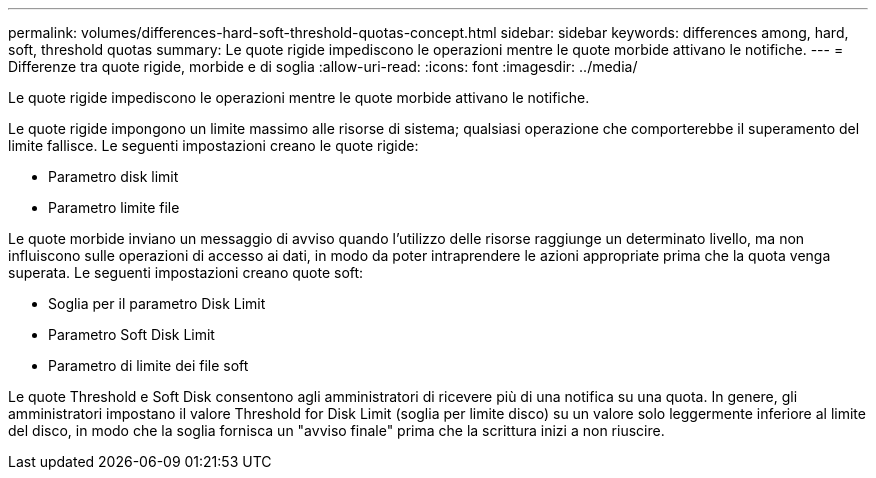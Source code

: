---
permalink: volumes/differences-hard-soft-threshold-quotas-concept.html 
sidebar: sidebar 
keywords: differences among, hard, soft, threshold quotas 
summary: Le quote rigide impediscono le operazioni mentre le quote morbide attivano le notifiche. 
---
= Differenze tra quote rigide, morbide e di soglia
:allow-uri-read: 
:icons: font
:imagesdir: ../media/


[role="lead"]
Le quote rigide impediscono le operazioni mentre le quote morbide attivano le notifiche.

Le quote rigide impongono un limite massimo alle risorse di sistema; qualsiasi operazione che comporterebbe il superamento del limite fallisce. Le seguenti impostazioni creano le quote rigide:

* Parametro disk limit
* Parametro limite file


Le quote morbide inviano un messaggio di avviso quando l'utilizzo delle risorse raggiunge un determinato livello, ma non influiscono sulle operazioni di accesso ai dati, in modo da poter intraprendere le azioni appropriate prima che la quota venga superata. Le seguenti impostazioni creano quote soft:

* Soglia per il parametro Disk Limit
* Parametro Soft Disk Limit
* Parametro di limite dei file soft


Le quote Threshold e Soft Disk consentono agli amministratori di ricevere più di una notifica su una quota. In genere, gli amministratori impostano il valore Threshold for Disk Limit (soglia per limite disco) su un valore solo leggermente inferiore al limite del disco, in modo che la soglia fornisca un "avviso finale" prima che la scrittura inizi a non riuscire.
